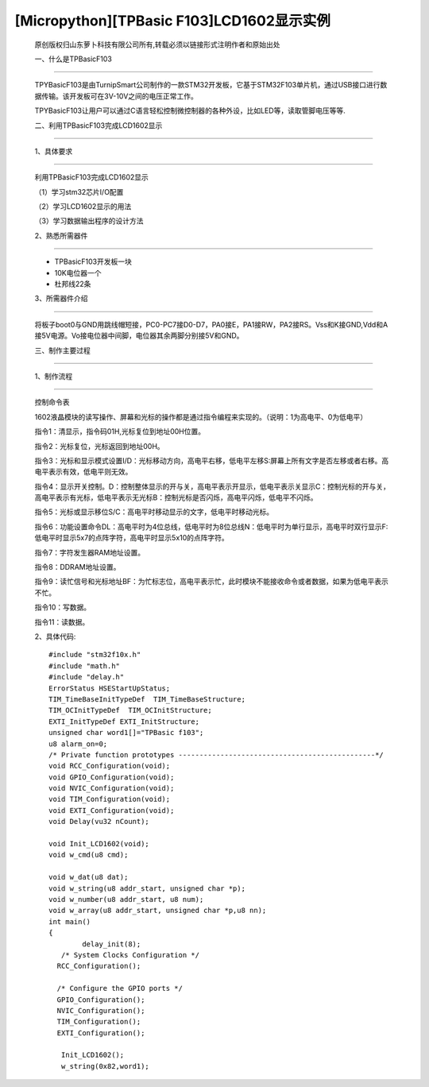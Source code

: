 [Micropython][TPBasic F103]LCD1602显示实例
========================================================
	原创版权归山东萝卜科技有限公司所有,转载必须以链接形式注明作者和原始出处


	一、什么是TPBasicF103
----------------------------------------

	TPYBasicF103是由TurnipSmart公司制作的一款STM32开发板，它基于STM32F103单片机，通过USB接口进行数据传输。该开发板可在3V-10V之间的电压正常工作。

	TPYBasicF103让用户可以通过C语言轻松控制微控制器的各种外设，比如LED等，读取管脚电压等等.

	二、利用TPBasicF103完成LCD1602显示
----------------------------------------------------

	1、具体要求
----------------------------------

	利用TPBasicF103完成LCD1602显示

	（1）学习stm32芯片I/O配置

	（2）学习LCD1602显示的用法

	（3）学习数据输出程序的设计方法

	2、熟悉所需器件
------------------------------

	- TPBasicF103开发板一块

	- 10K电位器一个

	- 杜邦线22条

	3、所需器件介绍
-------------------------

	将板子boot0与GND用跳线帽短接，PC0-PC7接D0-D7，PA0接E，PA1接RW，PA2接RS。Vss和K接GND,Vdd和A接5V电源。Vo接电位器中间脚，电位器其余两脚分别接5V和GND。

	　　
	.. image:: images/c1.png

	.. image::http://www.tpyboard.com/ueditor/php/upload/image/20170502/1493724662218164.png

	.. image::http://www.tpyboard.com/ueditor/php/upload/image/20170502/1493724672460581.png


	三、制作主要过程
-----------------------------

	1、制作流程
---------------------------------

	控制命令表

	1602液晶模块的读写操作、屏幕和光标的操作都是通过指令编程来实现的。（说明：1为高电平、0为低电平）

	指令1：清显示，指令码01H,光标复位到地址00H位置。

	指令2：光标复位，光标返回到地址00H。

	指令3：光标和显示模式设置I/D：光标移动方向，高电平右移，低电平左移S:屏幕上所有文字是否左移或者右移。高电平表示有效，低电平则无效。

	指令4：显示开关控制。D：控制整体显示的开与关，高电平表示开显示，低电平表示关显示C：控制光标的开与关，高电平表示有光标，低电平表示无光标B：控制光标是否闪烁，高电平闪烁，低电平不闪烁。

	指令5：光标或显示移位S/C：高电平时移动显示的文字，低电平时移动光标。

	指令6：功能设置命令DL：高电平时为4位总线，低电平时为8位总线N：低电平时为单行显示，高电平时双行显示F:低电平时显示5x7的点阵字符，高电平时显示5x10的点阵字符。

	指令7：字符发生器RAM地址设置。

	指令8：DDRAM地址设置。

	指令9：读忙信号和光标地址BF：为忙标志位，高电平表示忙，此时模块不能接收命令或者数据，如果为低电平表示不忙。

	指令10：写数据。

	指令11：读数据。

	2、具体代码::

		#include "stm32f10x.h"
		#include "math.h"
		#include "delay.h"
		ErrorStatus HSEStartUpStatus;
		TIM_TimeBaseInitTypeDef  TIM_TimeBaseStructure;
		TIM_OCInitTypeDef  TIM_OCInitStructure;
		EXTI_InitTypeDef EXTI_InitStructure;
		unsigned char word1[]="TPBasic f103";
		u8 alarm_on=0;
		/* Private function prototypes -----------------------------------------------*/
		void RCC_Configuration(void);
		void GPIO_Configuration(void);
		void NVIC_Configuration(void);
		void TIM_Configuration(void);
		void EXTI_Configuration(void);
		void Delay(vu32 nCount);
		
		void Init_LCD1602(void);
		void w_cmd(u8 cmd);
		
		void w_dat(u8 dat);
		void w_string(u8 addr_start, unsigned char *p);
		void w_number(u8 addr_start, u8 num);
		void w_array(u8 addr_start, unsigned char *p,u8 nn);
		int main()
		{
			delay_init(8);
		   /* System Clocks Configuration */
		  RCC_Configuration();
		  
		  /* Configure the GPIO ports */
		  GPIO_Configuration();
		  NVIC_Configuration();
		  TIM_Configuration();
		  EXTI_Configuration();
			
		   Init_LCD1602();
		   w_string(0x82,word1);